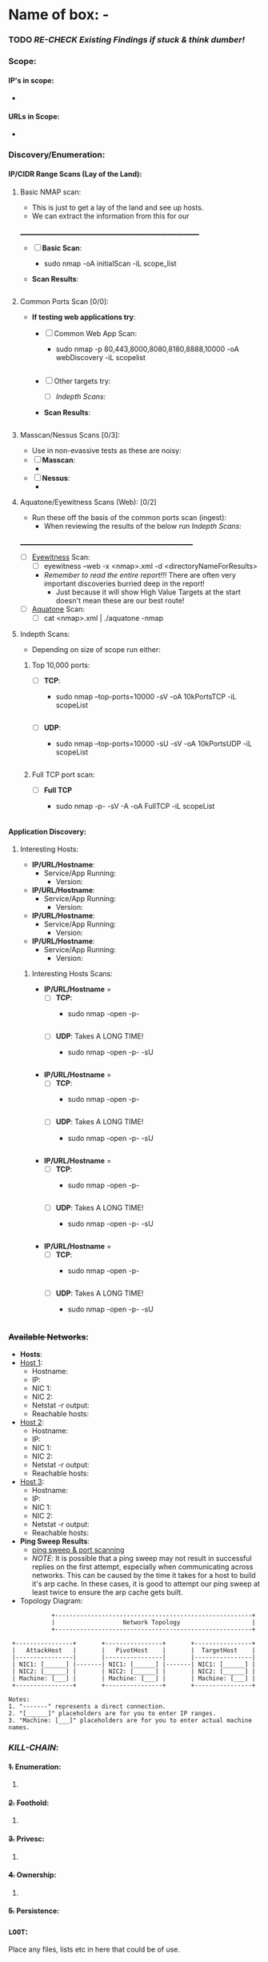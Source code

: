 #+filetags: :Box_:%__Box:Platform:e_g:VH_HTB_THM_:easy_medium_hard:Windows_Linux:
:HIDDEN:
#+STARTUP: overview
#+STARTUP: hidestars
#+STARTUP: indent
#+STARTUP: entitiespretty
#+STARTUP: inlineimages
#+OPTIONS: H:4 toc:nil num:nil \n:nil ':nil *:t -:t ::t <:t ^:{} _:{} |:t f:t d:nil
#+OPTIONS: tex:mathjax tags:not-in-toc tasks:t title:nil
#+COLUMNS: %80ITEM %TAGS %TODO %SCHEDULED
#+TODO: TODO(t) IN-PROGRESS(i) NOTES(m) RABBITHOLE!(R) | DONE(d!) HOLD(h) WONT-DO(n)
:END:


* Name of box: - 


*** TODO /RE-CHECK Existing Findings if stuck & think dumber!/

*** Scope: 
**** IP's in scope: 
- 
**** URLs in Scope: 
 -   

*** Discovery/Enumeration:
**** IP/CIDR Range Scans (Lay of the Land): 
***** Basic NMAP scan:
- This is just to get a lay of the land and see up hosts. 
- We can extract the information from this for our 
__________________________________________________________
- [ ] *Basic Scan*:
  - sudo nmap -oA initialScan -iL scope_list

- *Scan Results*: 
    #+BEGIN_SRC bash
     
    #+END_SRC
***** Common Ports Scan [0/0]: 
- *If testing web applications try*:
  - [ ] Common Web App Scan:  
    - sudo nmap -p 80,443,8000,8080,8180,8888,10000 -oA webDiscovery -iL scopelist 
      #+begin_src bash

      #+end_src
  - [ ] Other targets try:
    - [ ] [[Indepth Scans:]]
  - *Scan Results*: 
    #+BEGIN_SRC bash
     
    #+END_SRC
***** Masscan/Nessus Scans [0/3]:
- Use in non-evassive tests as these are noisy:
- [ ] *Masscan*: 
  - 
- [ ] *Nessus*:  
  - 
***** Aquatone/Eyewitness Scans (Web): [0/2]
- Run these off the basis of the common ports scan (ingest):
  - When reviewing the results of the below run [[Indepth Scans:]]
________________________________________________________
- [ ] [[id:7655547e-716a-47a5-8aed-03d6b6452797][Eyewitness]] Scan: 
  - [ ] eyewitness --web -x <nmap>.xml -d <directoryNameForResults> 
  - /Remember to read the entire report!!!/ There are often very important discoveries burried deep in the report!
    - Just because it will show High Value Targets at the start doesn't mean these are our best route! 

      
- [ ] [[id:5953d611-4d68-4df5-82e9-20aa32df99f7][Aquatone]] Scan: 
  - [ ]  cat <nmap>.xml | ./aquatone -nmap

***** Indepth Scans: 
- Depending on size of scope run either: 
****** Top 10,000 ports:
    - [ ] *TCP*: 
      - sudo nmap --top-ports=10000 -sV -oA 10kPortsTCP -iL scopeList 
      #+BEGIN_SRC shell
      #+END_SRC
    - [ ] *UDP*: 
      - sudo nmap --top-ports=10000 -sU -sV -oA 10kPortsUDP -iL scopeList 
      #+BEGIN_SRC shell
      #+END_SRC
****** Full TCP port scan: 
    - [ ] *Full TCP* 
      - sudo nmap -p- -sV -A -oA FullTCP -iL scopeList
        #+BEGIN_SRC shell
        #+END_SRC

**** Application Discovery:
***** Interesting Hosts: 
+ *IP/URL/Hostname*:
  - Service/App Running:  
    - Version:  
+ *IP/URL/Hostname*: 
  - Service/App Running:  
    - Version:  
+ *IP/URL/Hostname*: 
  - Service/App Running:  
    - Version:  
+ *IP/URL/Hostname*: 
  - Service/App Running:  
    - Version:  

****** Interesting Hosts Scans:  
  + *IP/URL/Hostname* = 
    + [ ] *TCP*:
      - sudo nmap -open -p-
      #+BEGIN_SRC shell
      #+END_SRC
    + [ ] *UDP*: Takes A LONG TIME!
      - sudo nmap -open -p- -sU 
      #+BEGIN_SRC shell
      #+END_SRC
  + *IP/URL/Hostname* = 
    + [ ] *TCP*:
      - sudo nmap -open -p-
      #+BEGIN_SRC shell
      #+END_SRC
    + [ ] *UDP*: Takes A LONG TIME!
      - sudo nmap -open -p- -sU 
      #+BEGIN_SRC shell
      #+END_SRC
  + *IP/URL/Hostname* = 
    + [ ] *TCP*:
      - sudo nmap -open -p-
      #+BEGIN_SRC shell
      #+END_SRC
    + [ ] *UDP*: Takes A LONG TIME!
      - sudo nmap -open -p- -sU 
      #+BEGIN_SRC shell
      #+END_SRC
  + *IP/URL/Hostname* = 
    + [ ] *TCP*:
      - sudo nmap -open -p-
      #+BEGIN_SRC shell
      #+END_SRC
    + [ ] *UDP*: Takes A LONG TIME!
      - sudo nmap -open -p- -sU 
      #+BEGIN_SRC shell
      #+END_SRC

*** +Available Networks+: 
  + *Hosts*:
  - _Host 1_:  
    - Hostname:
    - IP:
    - NIC 1:
    - NIC 2:
    - Netstat -r output:
    - Reachable hosts: 

  - _Host 2_: 
    - Hostname:
    - IP:
    - NIC 1:
    - NIC 2:   
    - Netstat -r output:
    - Reachable hosts: 

  - _Host 3_: 
    - Hostname:
    - IP:
    - NIC 1:
    - NIC 2:   
    - Netstat -r output:
    - Reachable hosts: 

  - *Ping Sweep Results*:
    - [[id:0c67fab1-55d7-48e3-9baf-321bbfbc9c15][ping sweep & port scanning]]
    + /NOTE/: It is possible that a ping sweep may not result in successful replies on the first attempt, 
     especially when communicating across networks. This can be caused by the time it takes for a host to build it's arp cache. 
     In these cases, it is good to attempt our ping sweep at least twice to ensure the arp cache gets built. 

  + Topology Diagram:   
#+begin_src shell
            +-------------------------------------------------------+
            |                   Network Topology                    |
            +-------------------------------------------------------+

 +----------------+       +----------------+       +----------------+
 |   AttackHost   |       |   PivotHost    |       |  TargetHost    |
 |----------------|       |----------------|       |----------------|
 | NIC1: [______] |-------| NIC1: [______] |-------| NIC1: [______] |
 | NIC2: [______] |       | NIC2: [______] |       | NIC2: [______] |
 | Machine: [___] |       | Machine: [___] |       | Machine: [___] |
 +----------------+       +----------------+       +----------------+

Notes:
1. "-------" represents a direct connection.
2. "[______]" placeholders are for you to enter IP ranges.
3. "Machine: [___]" placeholders are for you to enter actual machine names.
#+end_src

*** /KILL-CHAIN/:
**** +1.+ Enumeration:
1. 
**** +2.+ Foothold:
1. 
**** +3.+ Privesc:
1. 
**** +4.+ Ownership:
1. 
**** +5.+ Persistence:

*** =LOOT=:
 Place any files, lists etc in here that could be of use.  
*** +CREDS+:
**** User Credentials:

1. *User: <UserName> Cred*:
   + ~Username~:
   + +Password+:
   + +Hash+:
   + _Can be used on services_:
     1. 
   + _Discovered By_:

2. *User: <UserName> Cred*:
   + ~Username~:
   + +Password+:
   + +Hash+:
   + _Can be used on services_:
     1. 
   + _Discovered By_:

3. *Cred: <UserName> Cred*::
   + ~Username~:
   + +Password+:
   + +Hash+:
   + _Can be used on services_:
     1. 
   + _Discovered By_:

**** Service Credentials:

1. *Service A*:
   + ~Username~:
   + +Password+:
   + +Hash+:
   + _Discovered By_:

2. *Service B*:
   + ~Username~:
   + +Password+:
   + +Hash+:
   + _Discovered By_:

3. *Service C*:
   + ~Username~:
   + +Password+:
   + +Hash+:
   + _Discovered By_:

**** SSH Keys: 
**** Hashes: 
***** *AsRep*
***** *Kerb*



*** Notes: 
**** NOTE  

*** TODOLIST: [0/5]
**** TODO .
**** TODO .
**** TODO .
**** TODO .
*** TODO /RE-CHECK Existing Findings if stuck & think dumber!/
*** What do we know?
+Do you need to enumerate more?+
  1. 
  2. 
*** What did I learn? 
  1.
  2. 
  3.  
*** What silly mistakes did I make? 
  1. 
  2. 

